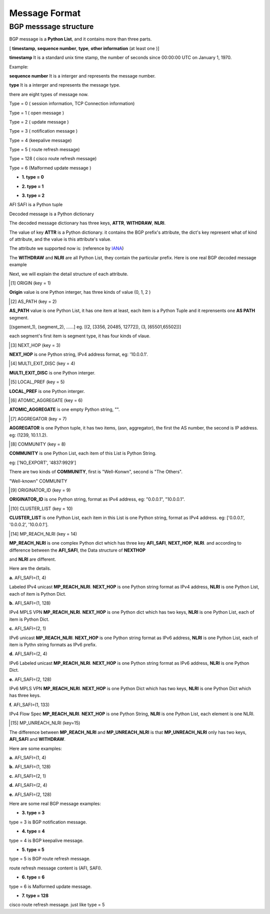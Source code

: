 Message Format
==============

BGP messsage structure
----------------------

BGP message is a **Python List**, and it contains more than three parts.

[ **timestamp**, **sequence number**, **type**, **other information** (at least one )]

**timestamp** It is a standard unix time stamp, the number of seconds since 00:00:00 UTC on January 1, 1970.

Example:

.. code-block:: python
    :emphasize-lines: 3,5

    timestamp = 1372051151.2572551 # that is Mon Jun 24 13:19:11 2013.

**sequence number**  It is a interger and represents the message number.

**type** It is a interger and represents the message type.

there are eight types of message now.

Type = 0  ( session information, TCP Connection information)

Type = 1  ( open message )

Type = 2  ( update message )

Type = 3  ( notification message )

Type = 4  (keepalive message)

Type = 5  ( route refresh message)

Type = 128 ( cisco route refresh message)

Type = 6  (Malformed update message )

- **1. type = 0**

.. code-block:: python
    :emphasize-lines: 3,5

    [timestamp, sequence number, type = 0, session information]
    # Example
    [1372065358.666234, 141353378, 0, 'Connection lost:Connection to the other side was lost in a non-clean fashion: Connection lost.']

- **2. type = 1**

.. code-block:: python
    :emphasize-lines: 3,5

    [ timestamp, sequence number, type, decoded_message]
    # message example
    [1371604039.783044,
     1,
     1,
     {'ASN': 100,
      'Capabilities': {'4byteAS': True,
                       'AFI_SAFI': [(1, 1)],
                       'GracefulRestart': False,
                       'ciscoMultiSession': False,
                       'ciscoRouteRefresh': True,
                       'routeRefresh': True},
      'Version': 4,
      'bgpID': '1.1.1.1',
      'holdTime': 180}]

- **3. type = 2**

.. code-block:: python
    :emphasize-lines: 3,5

    [ timestamp, sequence number, type, decoded_message, AFI SAFI]

AFI SAFI is a Python tuple

.. code-block:: python
    :emphasize-lines: 3,5

    (1, 1) # IPv4 Unicas
    (1, 4) # Labled IPv4 Unicast
    (1, 128) # IPv4 MPLS VPN
    (1, 133) # BGP Flow Spec
    (2, 1) # IPv6 Unicast
    (2, 4) # Labled IPv6 Unicast
    (2, 128) # IPv6 MPLS VPN

Decoded message is a Python dictionary

.. code-block:: python
    :emphasize-lines: 3,5

    {
        'ATTR': {},
        'WITHDRAW': [],
        'NLRI': []
    }

The decoded message dictionary has three keys, **ATTR**, **WITHDRAW**, **NLRI**.

The value of key **ATTR** is a Python dictionary. it contains the BGP prefix's attribute, the dict's key represent what of kind of attribute, and the value is this attribute's value.

The attribute we supported now is: (reference by `IANA <http://www.iana.org/assignments/bgp-parameters/bgp-parameters.xml>`_)

.. code-block:: python
    :emphasize-lines: 3,5

    {
        1: 'ORIGIN',
        2: 'AS_PATH',
        3: 'NEXT_HOP',
        4: 'MULTI_EXIT_DISC',
        5: 'LOCAL_PREF',
        6: 'ATOMIC_AGGREGATE',
        7: 'AGGREGATOR',
        8: 'COMMUNITY',
        9: 'ORIGINATOR_ID',
        10: 'CLUSTER_LIST',
        14: 'MP_REACH_NLRI',
        15: 'MP_UNREACH_NLRI',
        16: 'EXTENDED_COMMUNITY',
        17: 'AS4_PATH',
        18: 'AS4_AGGREGATOR',
        128: 'ATTR_SET'
    }

The **WITHDRAW** and **NLRI** are all Python List, they contain the particular prefix. Here is one real BGP decoded message example

.. code-block:: python
    :emphasize-lines: 3,5

    # this is decoded update message
    {'ATTR': {1: 0,
              2: [(2, [3356, 20485, 12772])],
              3: '219.158.1.203',
              4: 45400,
              8: ['4837:2110', '4837:3356'],
              9: '219.158.1.203',
              10: ['219.158.1.209', '0.0.0.30'],
              '5': 110},
     'NLRI': ['46.52.204.0/24',
              '46.52.204.0/23',
              '94.28.54.0/24',
              '79.122.216.0/22',
              '46.52.146.0/23'],
     'WITHDRAW': []}

     # this is decoded withdraw message
     {'ATTR': {},
      'NLRI': [],
      'WITHDRAW': ['46.52.204.0/24',
                  '46.52.204.0/23',
                  '94.28.54.0/24',
                  '79.122.216.0/22',
                  '46.52.146.0/23']}

Next, we will explain the detail structure of each attribute.

.. [1] ORIGIN (key = 1)

**Origin** value is one Python interger, has three kinds of value (0, 1, 2 )

.. code-block:: python
    :emphasize-lines: 3,5

    {
        0: 'IGP',
        1: 'EGP',
        2: 'INCOMPLETE'
    }

.. [2] AS_PATH (key = 2)

**AS_PATH** value is one Python List, it has one item at least, each item is a Python Tuple and it reprensents one **AS PATH** segment.

[(sgement_1), (segment_2), ......] eg. [(2, [3356, 20485, 12772]), (3, [65501,65502])]

each segment's first item is segment type, it has four kinds of vlaue.

.. code-block:: python
    :emphasize-lines: 3,5

    {
        1: 'AS_SET',
        2: 'AS_SEQUENCE',
        3: 'AS_CONFED_SEQUENCE',
        4: 'AS_CONFED_SET'
    }

.. [3] NEXT_HOP (key = 3)

**NEXT_HOP** is one Python string, IPv4 address format, eg: '10.0.0.1'.

.. [4] MULTI_EXIT_DISC (key = 4)

**MULTI_EXIT_DISC** is one Python interger.

.. [5] LOCAL_PREF (key = 5)

**LOCAL_PREF** is one Python interger.

.. [6] ATOMIC_AGGREGATE (key = 6)

**ATOMIC_AGGREGATE** is one empty Python string, "".

.. [7] AGGREGATOR (key = 7)

**AGGREGATOR** is one Python tuple, it has two items, (asn, aggregator), the first the AS number, the second is IP address. eg: (1239, 10.1.1.2).

.. [8] COMMUNITY (key = 8)

**COMMUNITY** is one Python List, each item of this List is Python String.

eg: ['NO_EXPORT', '4837:9929']

There are two kinds of **COMMUNITY**, first is "Well-Konwn", second is "The Others".

"Well-known" COMMUNITY

.. code-block:: python
    :emphasize-lines: 3,5

    planned_shut               = 0xFFFF0000
    accept_own                 = 0xFFFF0001
    ROUTE_FILTER_TRANSLATED_v4 = 0xFFFF0002
    ROUTE_FILTER_v4            = 0xFFFF0003
    ROUTE_FILTER_TRANSLATED_v6 = 0xFFFF0004
    ROUTE_FILTER_v6            = 0xFFFF0005
    NO_EXPORT                  = 0xFFFFFF01
    NO_ADVERTISE               = 0xFFFFFF02
    NO_EXPORT_SUBCONFED        = 0xFFFFFF03
    NOPEER                     = 0xFFFFFF04

.. [9] ORIGINATOR_ID (key = 9)

**ORIGINATOR_ID** is one Python string, format as IPv4 address, eg: "0.0.0.1", "10.0.0.1".

.. [10] CLUSTER_LIST (key = 10)

**CLUSTER_LIST** is one Python List, each item in this List is one Python string, format as IPv4 address. eg: ['0.0.0.1', '0.0.0.2', '10.0.0.1'].

.. [14] MP_REACH_NLRI (key = 14)

**MP_REACH_NLRI** is one complex Python dict which has three key **AFI_SAFI**, **NEXT_HOP**, **NLRI**. and according to difference between the **AFI_SAFI**, the Data structure of **NEXTHOP**

and **NLRI** are different.

Here are the details.

**a.** AFI_SAFI=(1, 4)

Labeled IPv4 unicast **MP_REACH_NLRI**. **NEXT_HOP** is one Python string format as IPv4 address, **NLRI** is one Python List, each of item is Python Dict.

.. code-block:: python
    :emphasize-lines: 3,5

    {
        'AFI_SAFI': (1, 4),
        'NEXT_HOP': '72.163.226.30',
        'NLRI': [
            {
                'PREFIX': '30.1.1.28/32',
                'LABEL_STACK': 1393
            },
            {
                'PREFIX': '192.168.2.28/32',
                'LABEL_STACK': 1409
            }
        ]
    }

**b.** AFI_SAFI=(1, 128)

IPv4 MPLS VPN **MP_REACH_NLRI**. **NEXT_HOP** is one Python dict which has two keys, **NLRI** is one Python List, each of item is Python Dict.

.. code-block:: python
    :emphasize-lines: 3,5

    {
        'AFI_SAFI': (1,128),
        'NEXT_HOP': {
            'RD': '0:0', 'IPv4': '172.16.2.12'
        },
        'NLRI': [
            {
                'RD': '100:12',
                'PREFIX': '192.168.2.0/24',
                'LABEL_STACK': 785
            },
            {
                'RD': '100:12',
                'PREFIX': '192.168.12.024',
                'LABEL_STACK': 801
            }
        ]
    }

**c.** AFI_SAFI=(2, 1)

IPv6 unicast **MP_REACH_NLRI**. **NEXT_HOP** is one Python string format as IPv6 address, **NLRI** is one Python List, each of item is Pythn string formats as IPv6 prefix.

.. code-block:: python
    :emphasize-lines: 3,5

    {
        'AFI_SAFI': (2, 1),
        'NEXTHOP': '2001:4837:1::20',
        'NLRI': [
            '2001:9929::26/128',
            '2001:9929::28/128',
            '2001:9929::33/128'
        ]
    }

**d.** AFI_SAFI=(2, 4)

IPv6 Labeled unicast **MP_REACH_NLRI**. **NEXT_HOP** is one Python string format as IPv6 address, **NLRI** is one Python Dict.

.. code-block:: python
    :emphasize-lines: 3,5

    {'AFI_SAFI': (2,4),
     'NEXTHOP': '::ffff:48a3:e29f',
     'NLRI': [
         {
             'PREFIX': '2012:1731:2030::1',
             'LABEL_STACK': 256257
         },
         {
             'PREFIX': '2012:1731:2020::1',
             'LABEL_STACK': 256241
         }
     ]
    }

**e.** AFI_SAFI=(2, 128)

IPv6 MPLS VPN **MP_REACH_NLRI**. **NEXT_HOP** is one Python Dict which has two keys, **NLRI** is one Python Dict which has three keys.

.. code-block:: python
    :emphasize-lines: 3,5

    {
        'AFI_SAFI': (2, 128),
        'NEXTHOP': {
            'RD': '0:0',
            'IPv6': '::ffff:1401:10b'},
         'NLRI': [
             {
                 'RD': '4837:1111',
                 'LABEL_STACK': 1457,
                 'PREFIX': '2001:2222::1/128'},
             {
                 'RD': '4837:1111',
                 'LABEL_STACK': 1473,
                 'PREFIX': '::2001:2222:1:0/64'}
         ]
    }

**f.** AFI_SAFI=(1, 133)

IPv4 Flow Spec **MP_REACH_NLRI**. **NEXT_HOP** is one Python String, **NLRI** is one Python List, each element is one NLRI.

.. code-block:: python
    :emphasize-lines: 3,5

    {
        'AFI_SAFI': (1, 133),
        'NEXTHOP': '1.1.1.1',
         'NLRI': [
            {1: '2.2.2.0/24'},
            {2: '3.3.0.0/16'},
         ]
    }


.. [15] MP_UNREACH_NLRI (key=15)

The difference between **MP_REACH_NLRI** and **MP_UNREACH_NLRI** is that **MP_UNREACH_NLRI** only has two keys, **AFI_SAFI** and **WITHDRAW**.

Here are some examples:


**a.** AFI_SAFI=(1, 4)

.. code-block:: python
    :emphasize-lines: 3,5

    {
        'AFI_SAFI': (1, 4),
        'WITHDRAW': [
            {
                'PREFIX': '30.1.1.28/32',
                'LABEL_STACK': 1393
            },
            {
                'PREFIX': '192.168.2.28/32',
                'LABEL_STACK': 1409
            }
        ]
    }

**b.** AFI_SAFI=(1, 128)

.. code-block:: python
    :emphasize-lines: 3,5

    {
        'AFI_SAFI': (1,128),
        'WITHDRAW': [
            {
                'RD': '100:12',
                'PREFIX': '192.168.2.0/24',
                'LABEL_STACK': 785
            },
            {
                'RD': '100:12',
                'PREFIX': '192.168.12.024',
                'LABEL_STACK': 801
            }
        ]
    }

**c.** AFI_SAFI=(2, 1)

.. code-block:: python
    :emphasize-lines: 3,5

    {
        'AFI_SAFI': (2, 1),
        'WITHDRAW': [
            '2001:9929::26/128',
            '2001:9929::28/128',
            '2001:9929::33/128'
        ]
    }

**d.** AFI_SAFI=(2, 4)

.. code-block:: python
    :emphasize-lines: 3,5

    {'AFI_SAFI': (2,4),
     'WITHDRAW': [
         {
             'PREFIX': '2012:1731:2030::1',
             'LABEL_STACK': 256257
         },
         {
             'PREFIX': '2012:1731:2020::1',
             'LABEL_STACK': 256241
         }
     ]
    }

**e.** AFI_SAFI=(2, 128)

.. code-block:: python
    :emphasize-lines: 3,5

    {
        'AFI_SAFI': (2, 128),
         'WITHDRAW': [
             {
                 'RD': '4837:1111',
                 'LABEL_STACK': 1457,
                 'PREFIX': '2001:2222::1/128'},
             {
                 'RD': '4837:1111',
                 'LABEL_STACK': 1473,
                 'PREFIX': '::2001:2222:1:0/64'}
         ]
    }


Here are some real BGP message examples:

.. code-block:: python
    :emphasize-lines: 3,5

    [1372646400.545617, 1, 1, {'bgpID': '72.163.226.222', 'Version': 4, 'holdTime': 180, 'ASN': 4837, 'Capabilities': {'GracefulRestart': False, 'ciscoMultiSession': False, 'ciscoRouteRefresh': True, '4byteAS': True, 'AFI_SAFI': [(1, 1)], '70': '', 'routeRefresh': True}}, (0, 0)]
    [1372646400.563245, 2, 2, {'ATTR': {1: 0, 2: [(2, [2914, 45896, 56149])], 3: '10.75.44.224', 4: 37, 5: 500, 9: '219.158.1.153', 10: ['72.163.226.222', '219.158.1.209', '0.0.0.40']}, 'WITHDRAW': [], 'NLRI': ['103.3.252.0/22']}, (1, 1)]
    [1372646400.563346, 3, 2, {'ATTR': {1: 2, 2: [(2, [4766, 9531])], 3: '10.75.44.224', 5: 500, 9: '219.158.1.151', 10: ['72.163.226.222', '219.158.1.209', '0.0.0.30']}, 'WITHDRAW': [], 'NLRI': ['210.218.1.0/24', '210.218.2.0/24', '210.218.6.0/24']}, (1, 1)]
    [1372646400.563359, 4, 2, {'ATTR': {1: 0, 2: [(2, [3356, 20485, 49055])], 3: '10.75.44.224', 4: 45400, 5: 110, 9: '219.158.1.203', 10: ['72.163.226.222', '219.158.1.209', '0.0.0.30']},'WITHDRAW': [], 'NLRI': ['31.128.32.0/20', '95.215.208.0/22']}, (1, 1)]
    [1372646400.56337, 5, 2, {'ATTR': {1: 0, 2: [(2, [3257, 43833])], 3: '10.75.44.224', 4: 0, 5: 500, 9: '219.158.30.2', 10: ['72.163.226.222', '219.158.1.209', '0.0.0.30']}, 'WITHDRAW':[], 'NLRI': ['89.29.203.0/24']}, (1, 1)]
    [1372646400.563379, 6, 2, {'ATTR': {1: 0, 2: [(2, [3257, 22773, 22073])], 3: '10.75.44.224', 4: 500, 5: 500, 9: '219.158.1.240', 10: ['72.163.226.222', '219.158.1.209', '0.0.0.30']}, 'WITHDRAW': [], 'NLRI': ['208.48.8.0/24']}, (1, 1)]

- **3. type = 3**

type = 3 is BGP notification message.

.. code-block:: python
    :emphasize-lines: 3,5

    [timestamp, sequence number, type = 3, BGP notification message]
    # Example
    [1372065358.666234, 141353378, 3, {'Error': 'ERR_MSG_OPEN', 'Suberror': 'ERR_MSG_OPEN_BAD_PEER_AS', 'Error data':'\x01\xa2\x23\x03'}]

- **4. type = 4**

type = 4 is BGP keepalive message.

.. code-block:: python
    :emphasize-lines: 3,5

    [timestamp, sequence number, type = 4, BGP keepalive message]
    # Example
    [1372065358.666234, 141353378, 4, None]

- **5. type = 5**

type = 5 is BGP route refresh message.

route refresh message content is (AFI, SAFI).

.. code-block:: python
    :emphasize-lines: 3,5

    [timestamp, sequence number, type = 5, BGP route refresh message]
    # Example
    [1372065358.666234, 141353378, 5, (1, 2)]



- **6. type = 6**

type = 6 is Malformed update message.

.. code-block:: python
    :emphasize-lines: 3,5

    [timestamp, sequence number, type = 6, BGP raw hex message, afi_safi]
    # Example
    [1372065358.666234, 141353378, 6, '\x0a\x03\xdf\x03\x04\x02\x23\x45\x5d', (1, 1)]

- **7. type = 128**

cisco route refresh message. just like type = 5

.. code-block:: python
    :emphasize-lines: 3,5

    [timestamp, sequence number, type = 128, Cisco route refresh message]
    # Example
    [1372065358.666234, 141353378, 128, (1, 2)]

